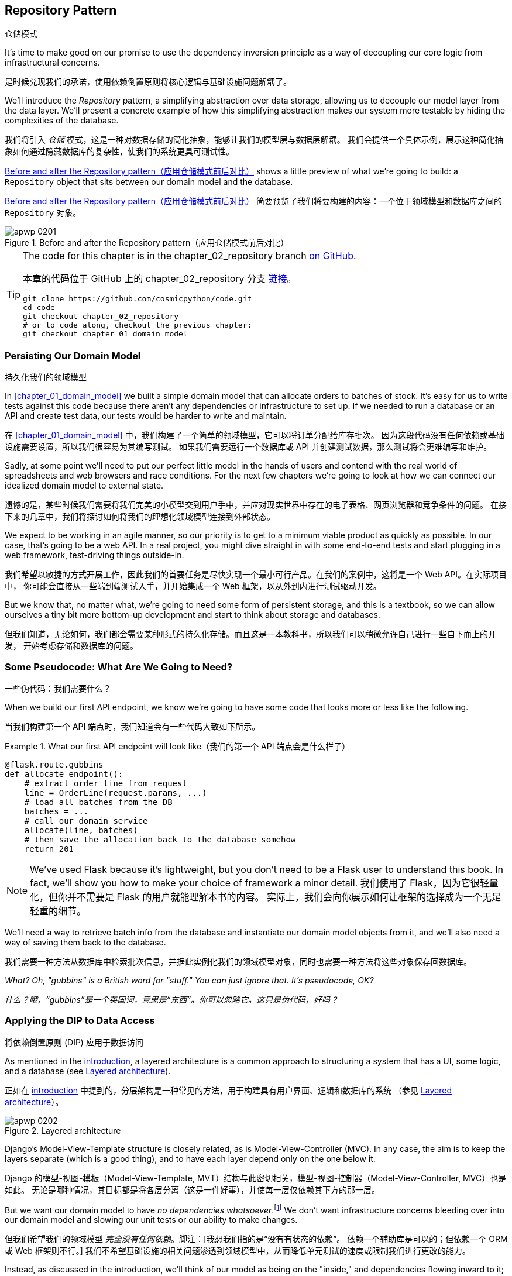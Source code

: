 [[chapter_02_repository]]
== Repository Pattern
仓储模式

It's time to make good on our promise to use the dependency inversion principle as
a way of decoupling our core logic from infrastructural concerns.

是时候兑现我们的承诺，使用依赖倒置原则将核心逻辑与基础设施问题解耦了。

((("storage", seealso="repositories; Repository pattern")))
((("Repository pattern")))
((("data storage, Repository pattern and")))
We'll introduce the _Repository_ pattern, a simplifying abstraction over data storage,
allowing us to decouple our model layer from the data layer. We'll present a
concrete example of how this simplifying abstraction makes our system more
testable by hiding the complexities of the database.

我们将引入 _仓储_ 模式，这是一种对数据存储的简化抽象，能够让我们的模型层与数据层解耦。
我们会提供一个具体示例，展示这种简化抽象如何通过隐藏数据库的复杂性，使我们的系统更具可测试性。

<<maps_chapter_02>> shows a little preview of what we're going to build:
a `Repository` object that sits between our domain model and the database.

<<maps_chapter_02>> 简要预览了我们将要构建的内容：一个位于领域模型和数据库之间的 `Repository` 对象。

[[maps_chapter_02]]
.Before and after the Repository pattern（应用仓储模式前后对比）
image::images/apwp_0201.png[]

[TIP]
====
The code for this chapter is in the
chapter_02_repository branch https://oreil.ly/6STDu[on GitHub].

本章的代码位于 GitHub 上的 chapter_02_repository 分支 https://oreil.ly/6STDu[链接]。

----
git clone https://github.com/cosmicpython/code.git
cd code
git checkout chapter_02_repository
# or to code along, checkout the previous chapter:
git checkout chapter_01_domain_model
----
====


=== Persisting Our Domain Model
持久化我们的领域模型

((("domain model", "persisting")))
In <<chapter_01_domain_model>> we built a simple domain model that can allocate orders
to batches of stock. It's easy for us to write tests against this code because
there aren't any dependencies or infrastructure to set up. If we needed to run
a database or an API and create test data, our tests would be harder to write
and maintain.

在 <<chapter_01_domain_model>> 中，我们构建了一个简单的领域模型，它可以将订单分配给库存批次。
因为这段代码没有任何依赖或基础设施需要设置，所以我们很容易为其编写测试。
如果我们需要运行一个数据库或 API 并创建测试数据，那么测试将会更难编写和维护。

Sadly, at some point we'll need to put our perfect little model in the hands of
users and contend with the real world of spreadsheets and web
browsers and race conditions. For the next few chapters we're going to look at
how we can connect our idealized domain model to external state.

遗憾的是，某些时候我们需要将我们完美的小模型交到用户手中，并应对现实世界中存在的电子表格、网页浏览器和竞争条件的问题。
在接下来的几章中，我们将探讨如何将我们的理想化领域模型连接到外部状态。

((("minimum viable product")))
We expect to be working in an agile manner, so our priority is to get to a
minimum viable product as quickly as possible. In our case, that's going to be
a web API. In a real project, you might dive straight in with some end-to-end
tests and start plugging in a web framework, test-driving things outside-in.

我们希望以敏捷的方式开展工作，因此我们的首要任务是尽快实现一个最小可行产品。在我们的案例中，这将是一个 Web API。在实际项目中，
你可能会直接从一些端到端测试入手，并开始集成一个 Web 框架，以从外到内进行测试驱动开发。

But we know that, no matter what, we're going to need some form of persistent
storage, and this is a textbook, so we can allow ourselves a tiny bit more
bottom-up development and start to think about storage and databases.

但我们知道，无论如何，我们都会需要某种形式的持久化存储。而且这是一本教科书，所以我们可以稍微允许自己进行一些自下而上的开发，
开始考虑存储和数据库的问题。


=== Some Pseudocode: What Are We Going to Need?
一些伪代码：我们需要什么？

When we build our first API endpoint, we know we're going to have
some code that looks more or less like the following.

当我们构建第一个 API 端点时，我们知道会有一些代码大致如下所示。

[[api_endpoint_pseudocode]]
.What our first API endpoint will look like（我们的第一个 API 端点会是什么样子）
====
[role="skip"]
[source,python]
----
@flask.route.gubbins
def allocate_endpoint():
    # extract order line from request
    line = OrderLine(request.params, ...)
    # load all batches from the DB
    batches = ...
    # call our domain service
    allocate(line, batches)
    # then save the allocation back to the database somehow
    return 201
----
====

NOTE: We've used Flask because it's lightweight, but you don't need
    to be a Flask user to understand this book. In fact, we'll show you how
    to make your choice of framework a minor detail.
    ((("Flask framework")))
我们使用了 Flask，因为它很轻量化，但你并不需要是 Flask 的用户就能理解本书的内容。
实际上，我们会向你展示如何让框架的选择成为一个无足轻重的细节。

We'll need a way to retrieve batch info from the database and instantiate our domain
model objects from it, and we'll also need a way of saving them back to the
database.

我们需要一种方法从数据库中检索批次信息，并据此实例化我们的领域模型对象，同时也需要一种方法将这些对象保存回数据库。

_What? Oh, "gubbins" is a British word for "stuff." You can just ignore that. It's pseudocode, OK?_

_什么？哦，“gubbins”是一个英国词，意思是“东西”。你可以忽略它。这只是伪代码，好吗？_


=== Applying the DIP to Data Access
将依赖倒置原则 (DIP) 应用于数据访问

((("layered architecture")))
((("data access, applying dependency inversion principle to")))
As mentioned in the <<introduction, introduction>>, a layered architecture is a common
 approach to structuring a system that has a UI, some logic, and a database (see
<<layered_architecture2>>).

正如在 <<introduction, introduction>> 中提到的，分层架构是一种常见的方法，用于构建具有用户界面、逻辑和数据库的系统
（参见 <<layered_architecture2>>）。

[role="width-75"]
[[layered_architecture2]]
.Layered architecture
image::images/apwp_0202.png[]


Django's Model-View-Template structure is closely related, as is
Model-View-Controller (MVC). In any case, the aim is to keep the layers
separate (which is a good thing), and to have each layer depend only on the one
below it.

Django 的模型-视图-模板（Model-View-Template, MVT）结构与此密切相关，模型-视图-控制器（Model-View-Controller, MVC）也是如此。
无论是哪种情况，其目标都是将各层分离（这是一件好事），并使每一层仅依赖其下方的那一层。

((("dependencies", "none in domain model")))
But we want our domain model to have __no dependencies whatsoever__.footnote:[
I suppose we mean "no stateful dependencies." Depending on a helper library is
fine; depending on an ORM or a web framework is not.]
We don't want infrastructure concerns bleeding over into our domain model and
slowing our unit tests or our ability to make changes.

但我们希望我们的领域模型 __完全没有任何依赖__。脚注：[我想我们指的是“没有有状态的依赖”。
依赖一个辅助库是可以的；但依赖一个 ORM 或 Web 框架则不行。]
我们不希望基础设施的相关问题渗透到领域模型中，从而降低单元测试的速度或限制我们进行更改的能力。

((("onion architecture")))
Instead, as discussed in the introduction, we'll think of our model as being on the
"inside," and dependencies flowing inward to it; this is what people sometimes call
_onion architecture_ (see <<onion_architecture>>).

相反，正如在引言中讨论的那样，我们将把我们的模型视为处于“内部”，依赖关系向内流向它；
这有时被称为 _洋葱架构_（参见 <<onion_architecture>>）。

[role="width-75"]
[[onion_architecture]]
.Onion architecture（洋葱架构）
image::images/apwp_0203.png[]
[role="image-source"]
----
[ditaa, apwp_0203]
+------------------------+
|   Presentation Layer   |
+------------------------+
           |
           V
+--------------------------------------------------+
|                  Domain Model                    |
+--------------------------------------------------+
                                        ^
                                        |
                             +---------------------+
                             |    Database Layer   |
                             +---------------------+
----

[role="nobreakinside less_space"]
.Is This Ports and Adapters?（这是端口和适配器模式吗？）
****
If you've been reading about architectural patterns, you may be asking
yourself questions like this:

如果你一直在阅读有关架构模式的内容，你可能会问自己这样的问题：

____
_Is this ports and adapters? Or is it hexagonal architecture? Is that the same as onion architecture? What about the clean architecture? What's a port, and what's an adapter? Why do you people have so many words for the same thing?_
_这是端口与适配器架构吗？还是六边形架构？这和洋葱架构是一样的吗？那“整洁架构”又是什么？什么是端口，什么是适配器？你们为什么用这么多词来描述同一件事？_
____

((("dependency inversion principle")))
((("Seemann, Mark, blog post")))
Although some people like to nitpick over the differences, all these are
pretty much names for the same thing, and they all boil down to the
dependency inversion principle: high-level modules (the domain) should
not depend on low-level ones (the infrastructure).footnote:[Mark Seemann has
https://oreil.ly/LpFS9[an excellent blog post] on the topic.]

尽管有些人喜欢在细节上挑剔这些名称的区别，但它们基本上是同一件事的不同叫法，它们都归结于依赖倒置原则：高层模块（领域）不应该
依赖低层模块（基础设施）。脚注：[Mark Seemann 在这个主题上写了一篇https://oreil.ly/LpFS9[出色的博客文章]。]

We'll get into some of the nitty-gritty around "depending on abstractions,"
and whether there is a Pythonic equivalent of interfaces,
<<depend_on_abstractions,later in the book>>. See also <<what_is_a_port_and_what_is_an_adapter>>.

我们将在本书的 <<depend_on_abstractions>> 部分深入探讨一些关于“依赖抽象”的细节，以及是否存在 _Python_ 式的接口等价物。
另请参见 <<what_is_a_port_and_what_is_an_adapter>>。
****


=== Reminder: Our Model
提醒：我们的模型

((("domain model", id="ix_domod")))
Let's remind ourselves of our domain model (see <<model_diagram_reminder>>):
an allocation is the concept of linking an `OrderLine` to a `Batch`.  We're
storing the allocations as a collection on our `Batch` object.

让我们回顾一下我们的领域模型（参见 <<model_diagram_reminder>>）：
“分配”是将一个 `OrderLine` 关联到一个 `Batch` 的概念。
我们将分配存储为 `Batch` 对象上的一个集合。

[[model_diagram_reminder]]
.Our model（我们的模型）
image::images/apwp_0103.png[]
// see chapter_01_domain_model for diagram source

Let's see how we might translate this to a relational database.

让我们看看如何将其转换为关系型数据库。


==== The "Normal" ORM Way: Model Depends on ORM
“常规” ORM 方法：模型依赖于 ORM

((("SQL", "generating for domain model objects")))
((("domain model", "translating to relational database", "normal ORM way, model depends on ORM")))
These days, it's unlikely that your team members are hand-rolling their own SQL queries.
Instead, you're almost certainly using some kind of framework to generate
SQL for you based on your model objects.

如今，你的团队成员很可能不再手写 SQL 查询了。相反，你几乎肯定会使用某种框架，根据模型对象为你生成 SQL。

((("object-relational mappers (ORMs)")))
These frameworks are called _object-relational mappers_ (ORMs) because they exist to
bridge the conceptual gap between the world of objects and domain modeling and
the world of databases and relational algebra.

这些框架被称为 _对象关系映射器_（ORM），因为它们的存在是为了弥合对象和领域建模的世界与数据库和关系代数的世界之间的概念差距。

((("persistence ignorance")))
The most important thing an ORM gives us is _persistence ignorance_: the idea
that our fancy domain model doesn't need to know anything about how data is
loaded or persisted. This helps keep our domain clean of direct dependencies
on particular database technologies.footnote:[In this sense, using an ORM is
already an example of the DIP. Instead of depending on hardcoded SQL, we depend
on an abstraction, the ORM. But that's not enough for us—not in this book!]

ORM 提供给我们的最重要的功能是 _持久化无感（persistence ignorance）_：即我们的高级领域模型无需了解数据如何加载或持久化。
这样可以使我们的领域模型避免直接依赖特定的数据库技术。
脚注：[从这个角度来看，使用 ORM 本身已经是依赖倒置原则（DIP）的一个示例。
与其依赖硬编码的 SQL，我们依赖的是一个抽象层，即 ORM。
但这对于我们来说还不够——至少在本书中还不足够！]

((("object-relational mappers (ORMs)", "SQLAlchemy, model depends on ORM")))
((("SQLAlchemy", "declarative syntax, model depends on ORM")))
But if you follow the typical SQLAlchemy tutorial, you'll end up with something
like this:

但如果你按照典型的 SQLAlchemy 教程操作，你最终会得到如下代码：


[[typical_sqlalchemy_example]]
.SQLAlchemy "declarative" syntax, model depends on ORM (orm.py)（SQLAlchemy 的“声明式”语法，模型依赖于 ORM）
====
[role="skip"]
[source,python]
----
from sqlalchemy import Column, ForeignKey, Integer, String
from sqlalchemy.ext.declarative import declarative_base
from sqlalchemy.orm import relationship

Base = declarative_base()

class Order(Base):
    id = Column(Integer, primary_key=True)

class OrderLine(Base):
    id = Column(Integer, primary_key=True)
    sku = Column(String(250))
    qty = Integer(String(250))
    order_id = Column(Integer, ForeignKey('order.id'))
    order = relationship(Order)

class Allocation(Base):
    ...
----
====

You don't need to understand SQLAlchemy to see that our pristine model is now
full of dependencies on the ORM and is starting to look ugly as hell besides.
Can we really say this model is ignorant of the database? How can it be
separate from storage concerns when our model properties are directly coupled
to database columns?

即使你不了解 SQLAlchemy，也能看出我们原本干净的模型现在充满了对 ORM 的依赖，而且看起来开始非常难看。
我们真的还能说这个模型对数据库是无感知的吗？当我们的模型属性直接与数据库列耦合时，
它怎么可能与存储问题分离？

[role="nobreakinside less_space"]
.Django's ORM Is Essentially the Same, but More Restrictive（Django 的 ORM 本质上是相同的，但限制更多）
****

((("Django", "ORM example")))
((("object-relational mappers (ORMs)", "Django ORM example")))
If you're more used to Django, the preceding "declarative" SQLAlchemy snippet
translates to something like this:

如果你更熟悉 Django，上述“声明式”的 SQLAlchemy 代码片段可以转换成类似如下的内容：

[[django_orm_example]]
.Django ORM example（Django ORM 示例）
====
[source,python]
[role="skip"]
----
class Order(models.Model):
    pass

class OrderLine(models.Model):
    sku = models.CharField(max_length=255)
    qty = models.IntegerField()
    order = models.ForeignKey(Order)

class Allocation(models.Model):
    ...
----
====

The point is the same--our model classes inherit directly from ORM
classes, so our model depends on the ORM.  We want it to be the other
way around.

重点是一样的——我们的模型类直接继承自 ORM 类，因此我们的模型依赖于 ORM。而我们希望情况正好相反。

Django doesn't provide an equivalent for SQLAlchemy's classical mapper,
but see <<appendix_django>> for examples of how to apply dependency
inversion and the Repository pattern to Django.

Django 不提供与 SQLAlchemy 的经典映射器等价的功能，但请参阅 <<appendix_django>>，了解如何将依赖倒置原则和仓储模式应用于 Django 的示例。

****



==== Inverting the Dependency: ORM Depends on Model
依赖倒置：ORM 依赖于模型

((("mappers")))
((("classical mapping")))
((("SQLAlchemy", "explicit ORM mapping with SQLAlchemy Table objects")))
((("dependency inversion principle", "ORM depends on the data model")))
((("domain model", "translating to relational database", "ORM depends on the model")))
((("object-relational mappers (ORMs)", "ORM depends on the data model")))
Well, thankfully, that's not the only way to use SQLAlchemy.  The alternative is
to define your schema separately, and to define an explicit _mapper_ for how to convert
between the schema and our domain model, what SQLAlchemy calls a
https://oreil.ly/ZucTG[classical mapping]:

幸运的是，这并不是使用 SQLAlchemy 的唯一方法。另一种方式是单独定义你的模式，并明确定义一个 _映射器_（mapper），
用于在模式和我们的领域模型之间进行转换，SQLAlchemy 将其称为 https://oreil.ly/ZucTG[经典映射]：

[role="nobreakinside less_space"]
[[sqlalchemy_classical_mapper]]
.Explicit ORM mapping with SQLAlchemy Table objects (orm.py)（使用 SQLAlchemy 的 Table 对象进行显式 ORM 映射）
====
[source,python]
----
from sqlalchemy.orm import mapper, relationship

import model  #<1>


metadata = MetaData()

order_lines = Table(  #<2>
    "order_lines",
    metadata,
    Column("id", Integer, primary_key=True, autoincrement=True),
    Column("sku", String(255)),
    Column("qty", Integer, nullable=False),
    Column("orderid", String(255)),
)

...

def start_mappers():
    lines_mapper = mapper(model.OrderLine, order_lines)  #<3>
----
====

<1> The ORM imports (or "depends on" or "knows about") the domain model, and
    not the other way around.
ORM 导入（或“依赖于”或“了解”）领域模型，而不是相反的方向。

<2> We define our database tables and columns by using SQLAlchemy's
    abstractions.footnote:[Even in projects where we don't use an ORM, we
    often use SQLAlchemy alongside Alembic to declaratively create
    schemas in Python and to manage migrations, connections,
    and sessions.]
我们使用 SQLAlchemy 的抽象来定义数据库表和列。脚注：[即使在没有使用 ORM 的项目中，我们通常也会结合使用 SQLAlchemy 和 Alembic，
在 _Python_ 中以声明式创建模式，并管理迁移、连接和会话。]

<3> When we call the `mapper` function, SQLAlchemy does its magic to bind
    our domain model classes to the various tables we've defined.
当我们调用 `mapper` 函数时，SQLAlchemy 施展它的魔法，将我们的领域模型类绑定到我们定义的各个表。

// TODO: replace mapper() with registry.map_imperatively()
// https://docs.sqlalchemy.org/en/14/orm/mapping_styles.html?highlight=sqlalchemy#orm-imperative-mapping

The end result will be that, if we call `start_mappers`, we will be able to
easily load and save domain model instances from and to the database. But if
we never call that function, our domain model classes stay blissfully
unaware of the database.

最终的结果是，如果我们调用 `start_mappers`，我们将能够轻松地从数据库加载和保存领域模型实例。
但如果我们从未调用那个函数，我们的领域模型类将完全不需要了解数据库的存在。

// IDEA: add a note about mapper being maybe-deprecated, but link to
// the mailing list post where mike shows how to reimplement it manually.

This gives us all the benefits of SQLAlchemy, including the ability to use
`alembic` for migrations, and the ability to transparently query using our
domain classes, as we'll see.

这为我们带来了 SQLAlchemy 的所有好处，包括使用 `alembic` 进行迁移的能力，
以及使用领域类进行透明查询的能力，正如我们将会看到的那样。

((("object-relational mappers (ORMs)", "ORM depends on the data model", "testing the ORM")))
When you're first trying to build your ORM config, it can be useful to write
tests for it, as in the following example:

当你第一次尝试构建 ORM 配置时，编写测试可能会很有用，例如以下示例所示：


[[orm_tests]]
.Testing the ORM directly (throwaway tests) (test_orm.py)（直接测试 ORM（临时测试））
====
[source,python]
----
def test_orderline_mapper_can_load_lines(session):  #<1>
    session.execute(
        "INSERT INTO order_lines (orderid, sku, qty) VALUES "
        '("order1", "RED-CHAIR", 12),'
        '("order1", "RED-TABLE", 13),'
        '("order2", "BLUE-LIPSTICK", 14)'
    )
    expected = [
        model.OrderLine("order1", "RED-CHAIR", 12),
        model.OrderLine("order1", "RED-TABLE", 13),
        model.OrderLine("order2", "BLUE-LIPSTICK", 14),
    ]
    assert session.query(model.OrderLine).all() == expected


def test_orderline_mapper_can_save_lines(session):
    new_line = model.OrderLine("order1", "DECORATIVE-WIDGET", 12)
    session.add(new_line)
    session.commit()

    rows = list(session.execute('SELECT orderid, sku, qty FROM "order_lines"'))
    assert rows == [("order1", "DECORATIVE-WIDGET", 12)]
----
====

<1> If you haven't used pytest, the `session` argument to this test needs
    explaining. You don't need to worry about the details of pytest or its
    fixtures for the purposes of this book, but the short explanation is that
    you can define common dependencies for your tests as "fixtures," and
    pytest will inject them to the tests that need them by looking at their
    function arguments. In this case, it's a SQLAlchemy database session.
    ((("pytest", "session argument")))
如果你没用过 pytest，那么这个测试中的 `session` 参数需要解释一下。对于本书来说，你不必担心 pytest 或其夹具（fixtures）的细节，
但简短的解释是：你可以将测试中的通用依赖定义为“夹具”，而 pytest 会通过检查测试函数的参数，
将它们注入到需要的测试中。在这个例子中，`session` 是一个 SQLAlchemy 数据库会话。

////
[SG] I set up the conftest to have a session, and could only get the tests to
work if I dropped the (frozen=True) on the OrderLine dataclass, otherwise I
would get dataclasses.FrozenInstanceError: cannot assign to field
'_sa_instance_state' I feel I am having to work quite hard to follow along ;-(.

Is not spelling everything out a deliberate tactic to make the reader learn?
////

You probably wouldn't keep these tests around--as you'll see shortly, once
you've taken the step of inverting the dependency of ORM and domain model, it's
only a small additional step to implement another abstraction called the
Repository pattern, which will be easier to write tests against and will
provide a simple interface for faking out later in tests.

你可能不会保留这些测试——正如你即将看到的，一旦你完成了 ORM 和领域模型的依赖倒置，
再实现另一个称为仓储模式（Repository pattern）的抽象就只需迈出一小步。
该模式将更容易编写测试，并提供一个简单的接口，以便在之后的测试中方便地进行模拟。

But we've already achieved our objective of inverting the traditional
dependency: the domain model stays "pure" and free from infrastructure
concerns. We could throw away SQLAlchemy and use a different ORM, or a totally
different persistence system, and the domain model doesn't need to change at
all.

但我们已经实现了依赖倒置这一目标：领域模型保持“纯粹”，不涉及基础设施问题。我们可以抛弃 SQLAlchemy，
使用不同的 ORM，甚至是完全不同的持久化系统，而领域模型完全不需要做任何改变。


Depending on what you're doing in your domain model, and especially if you
stray far from the OO paradigm, you may find it increasingly hard to get the
ORM to produce the exact behavior you need, and you may need to modify your
domain model.footnote:[Shout-out to the amazingly helpful SQLAlchemy
maintainers, and to Mike Bayer in particular.] As so often happens with
architectural decisions, you'll need to consider a trade-off. As the
Zen of Python says, "Practicality beats purity!"

根据你在领域模型中执行的操作，尤其是当你偏离面向对象（OO）范式时，你可能会发现越来越难以让 ORM 产生满足你需求的准确行为，
这时可能需要修改领域模型。脚注：[特别感谢极其乐于助人的 SQLAlchemy 维护人员，尤其是 Mike Bayer。] 正如架构决策中经常发生的事情，
你需要权衡利弊。正如 _Python_ 之禅所说：“实用性胜过纯粹性！”

((("SQLAlchemy", "using directly in API endpoint")))
At this point, though, our API endpoint might look something like
the following, and we could get it to work just fine:

不过，此时我们的 API 端点可能看起来如下所示，而且我们应该可以正常使其工作：

[[api_endpoint_with_session]]
.Using SQLAlchemy directly in our API endpoint（在我们的 API 端点中直接使用 SQLAlchemy）
====
[role="skip"]
[source,python]
----
@flask.route.gubbins
def allocate_endpoint():
    session = start_session()

    # extract order line from request
    line = OrderLine(
        request.json['orderid'],
        request.json['sku'],
        request.json['qty'],
    )

    # load all batches from the DB
    batches = session.query(Batch).all()

    # call our domain service
    allocate(line, batches)

    # save the allocation back to the database
    session.commit()

    return 201
----
====

////
[SG] from what I remember of the previous code if none of the batches can_allocate then this
allocate(line, batches) will raise OutOfStock.  Is it OK to let this bubble up?  Should you
add a try finally to close the session
////

=== Introducing the Repository Pattern
引入仓储模式

((("Repository pattern", id="ix_Repo")))
((("domain model", startref="ix_domod")))
The _Repository_ pattern is an abstraction over persistent storage. It hides the
boring details of data access by pretending that all of our data is in memory.

_仓储_ 模式是一种对持久存储的抽象。它通过假装所有数据都在内存中，隐藏了数据访问中乏味的细节。

If we had infinite memory in our laptops, we'd have no need for clumsy databases.
Instead, we could just use our objects whenever we liked. What would that look
like?

如果我们的笔记本电脑拥有无限的内存，就不需要笨重的数据库了。我们可以随时使用我们的对象。那么这会是什么样子呢？

[[all_my_data]]
.You have to get your data from somewhere（你必须从某个地方获取数据）
====
[role="skip"]
[source,python]
----
import all_my_data

def create_a_batch():
    batch = Batch(...)
    all_my_data.batches.add(batch)

def modify_a_batch(batch_id, new_quantity):
    batch = all_my_data.batches.get(batch_id)
    batch.change_initial_quantity(new_quantity)

----
====


Even though our objects are in memory, we need to put them _somewhere_ so we can
find them again. Our in-memory data would let us add new objects, just like a
list or a set. Because the objects are in memory, we never need to call a
`.save()` method; we just fetch the object we care about and modify it in memory.

即使我们的对象在内存中，我们仍需要将它们放在 _某个地方_，以便能够再次找到它们。我们的内存数据允许我们像使用列表或集合那样添加新对象。
由于对象在内存中，我们完全不需要调用 `.save()` 方法；只需获取我们关心的对象并在内存中修改它即可。


==== The Repository in the Abstract
抽象中的仓储模式

((("Repository pattern", "simplest possible repository")))
((("Unit of Work pattern")))
The simplest repository has just two methods: `add()` to put a new item in the
repository, and `get()` to return a previously added item.footnote:[
You may be thinking, "What about `list` or `delete` or `update`?" However, in an
ideal world, we modify our model objects one at a time, and delete is
usually handled as a soft-delete—i.e., `batch.cancel()`. Finally, update is
taken care of by the Unit of Work pattern, as you'll see in <<chapter_06_uow>>.]
We stick rigidly to using these methods for data access in our domain and our
service layer. This self-imposed simplicity stops us from coupling our domain
model to the database.

最简单的仓库只包含两个方法：`add()` 用于将新项目加入仓库，`get()` 用于返回先前添加的项目。
脚注：[ 你可能会想，“那 `list`、`delete` 或 `update` 呢？” 然而，在理想的情况下，
我们一次只对模型对象进行修改，而删除通常以软删除的方式处理——比如 `batch.cancel()`。
最后，更新操作由工作单元（Unit of Work）模式处理，如你将在 <<chapter_06_uow>> 中看到的那样。]
我们严格坚持使用这些方法在领域层和服务层中进行数据访问。这种自我施加的简化能够防止我们的领域模型与数据库耦合。

((("abstract base classes (ABCs)", "ABC for the repository")))
Here's what an abstract base class (ABC) for our repository would look like:

以下是我们的仓库的一个抽象基类（Abstract Base Class, ABC）的样子：

[[abstract_repo]]
.The simplest possible repository (repository.py)（最简单的仓储）
====
[source,python]
----
class AbstractRepository(abc.ABC):
    @abc.abstractmethod  #<1>
    def add(self, batch: model.Batch):
        raise NotImplementedError  #<2>

    @abc.abstractmethod
    def get(self, reference) -> model.Batch:
        raise NotImplementedError
----
====


<1> Python tip: `@abc.abstractmethod` is one of the only things that makes
    ABCs actually "work" in Python. Python will refuse to let you instantiate
    a class that does not implement all the `abstractmethods` defined in its
    parent class.footnote:[To really reap the benefits of ABCs (such as they
    may be), be running helpers like `pylint` and `mypy`.]
    ((("@abc.abstractmethod")))
    ((("abstract methods")))
_Python_ 提示：`@abc.abstractmethod` 是让抽象基类（ABCs）在 _Python_ 中真正“起作用”的为数不多的机制之一。
如果一个类没有实现其父类中定义的所有 `abstractmethods`，_Python_ 将拒绝让你实例化该类。
脚注：[如果想真正充分利用抽象基类的好处（如果它们有的话），可以运行如 `pylint` 和 `mypy` 这样的辅助工具。]

<2> `raise NotImplementedError` is nice, but it's neither necessary nor sufficient.
    In fact, your abstract methods can have real behavior that subclasses
    can call out to, if you really want.
`raise NotImplementedError` 很好用，但它既不是必要的，也不是充分的。实际上，如果你确实需要，你的抽象方法甚至可以包含实际的行为，供子类调用。

[role="pagebreak-before less_space"]
.Abstract Base Classes, Duck Typing, and Protocols（抽象基类、鸭子类型和协议）
*******************************************************************************

((("abstract base classes (ABCs)", "using duck typing and protocols instead of")))
((("protocols, abstract base classes, duck typing, and")))
We're using abstract base classes in this book for didactic reasons: we hope
they help explain what the interface of the repository abstraction is.

我们在本书中使用抽象基类是出于教学目的：我们希望它能帮助说明仓库抽象接口的定义。

((("duck typing")))
In real life, we've sometimes found ourselves deleting ABCs from our production
code, because Python makes it too easy to ignore them, and they end up
unmaintained and, at worst, misleading. In practice we often just rely on
Python's duck typing to enable abstractions. To a Pythonista, a repository is
_any_ object that has pass:[<code>add(<em>thing</em>)</code>] and pass:[<code>get(<em>id</em>)</code>] methods.

在实际工作中，我们有时会从生产代码中删除抽象基类（ABCs），因为 _Python_ 让忽略它们变得太容易了，结果这些类往往无人维护，
甚至在最坏的情况下会引起误导。实际上，我们经常只是依赖 _Python_ 的鸭子类型来实现抽象。对于一个 _Python_ 开发者来说，
一个仓库就是 _任何_ 具有 pass:[<code>add(<em>thing</em>)</code>] 和 pass:[<code>get(<em>id</em>)</code>] 方法的对象。

((("PEP 544 protocols")))
An alternative to look into is https://oreil.ly/q9EPC[PEP 544 protocols].
These give you typing without the possibility of inheritance, which "prefer
composition over inheritance" fans will particularly like.

一种可以考虑的替代方案是 https://oreil.ly/q9EPC[PEP 544 协议]。
它们提供了类型支持，但没有继承的可能性，对于那些提倡“组合优于继承”的爱好者来说，这将特别受欢迎。

*******************************************************************************


==== What Is the Trade-Off?
什么是权衡取舍？


[quote, Rich Hickey]
____
You know they say economists know the price of everything and the value of
nothing?  Well, programmers know the benefits of everything and the trade-offs
of nothing.

你知道人们常说经济学家知道一切东西的价格，却不知道它们的价值吗？那么，程序员则是知道一切事物的好处，却不了解它们的权衡取舍。
____

((("Repository pattern", "trade-offs")))
Whenever we introduce an architectural pattern in this book, we'll always
ask, "What do we get for this?  And what does it cost us?"

每当我们在本书中引入一种架构模式时，我们都会问：“我们能从中获得什么？而它的代价是什么？”

Usually, at the very least, we'll be introducing an extra layer of abstraction,
and although we may hope it will reduce complexity overall, it does add
complexity locally, and it has a cost in terms of the raw numbers of moving parts and
ongoing maintenance.

通常情况下，至少我们会引入一个额外的抽象层。尽管我们可能希望它能整体上降低复杂性，但它确实会在局部增加复杂性，
同时在可变部分的数量和持续维护方面也会付出代价。

The Repository pattern is probably one of the easiest choices in the book, though,
if you're already heading down the DDD and dependency inversion route.  As far
as our code is concerned, we're really just swapping the SQLAlchemy abstraction
(`session.query(Batch)`) for a different one (`batches_repo.get`) that we
designed.

如果你已经选择了领域驱动设计（DDD）和依赖倒置的路径，那么仓库模式可能是本书中最容易选择的模式之一。
对于我们的代码来说，我们实际上只是将 SQLAlchemy 的抽象（`session.query(Batch)`）替换为一个我们自己设计的抽象（`batches_repo.get`）。

We will have to write a few lines of code in our repository class each time we
add a new domain object that we want to retrieve, but in return we get a
simple abstraction over our storage layer, which we control. The Repository pattern would make
it easy to make fundamental changes to the way we store things (see
<<appendix_csvs>>), and as we'll see, it is easy to fake out for unit tests.

每次我们新增一个需要检索的领域对象时，都需要在我们的仓库类中编写几行代码，但作为回报，我们获得了一个简单的、由我们掌控的存储层抽象。
仓库模式让我们可以轻松对存储方式进行根本性的更改（参见 <<appendix_csvs>>）， 并且正如我们将会看到的，它也很容易在单元测试中伪造（fake out）。

((("domain driven design (DDD)", "Repository pattern and")))
In addition, the Repository pattern is so common in the DDD world that, if you
do collaborate with programmers who have come to Python from the Java and C#
worlds, they're likely to recognize it. <<repository_pattern_diagram>> illustrates the pattern.

此外，仓库模式在 DDD 世界中非常常见，因此如果你与来自 Java 和 C# 世界的程序员合作，他们可能会认出这个模式。
<<repository_pattern_diagram>> 展示了这一模式的示意图。

[role="width-60"]
[[repository_pattern_diagram]]
.Repository pattern（仓储模式）
image::images/apwp_0205.png[]
[role="image-source"]
----
[ditaa, apwp_0205]
  +-----------------------------+
  |      Application Layer      |
  +-----------------------------+
                 |^
                 ||          /------------------\
                 ||----------|   Domain Model   |
                 ||          |      Objects     |
                 ||          \------------------/
                 V|
  +------------------------------+
  |          Repository          |
  +------------------------------+
                 |
                 V
  +------------------------------+
  |        Database Layer        |
  +------------------------------+
----


((("Repository pattern", "testing the  repository with saving an object")))
((("SQL", "repository test for saving an object")))
As always, we start with a test. This would probably be classified as an
integration test, since we're checking that our code (the repository) is
correctly integrated with the database; hence, the tests tend to mix
raw SQL with calls and assertions on our own code.

一如既往，我们从测试开始。这可能会被归类为集成测试，因为我们要检查我们的代码（仓库）是否正确地与数据库集成；
因此，这些测试往往会将原始 SQL 和对我们自己代码的调用与断言结合起来。

TIP: Unlike the ORM tests from earlier, these tests are good candidates for
    staying part of your codebase longer term, particularly if any parts of
    your domain model mean the object-relational map is nontrivial.
与之前的 ORM 测试不同，这些测试非常适合长期保留在你的代码库中，特别是当你的领域模型的某些部分使对象关系映射变得不那么简单时。


[[repo_test_save]]
.Repository test for saving an object (test_repository.py)（测试仓储保存对象的方法）
====
[source,python]
----
def test_repository_can_save_a_batch(session):
    batch = model.Batch("batch1", "RUSTY-SOAPDISH", 100, eta=None)

    repo = repository.SqlAlchemyRepository(session)
    repo.add(batch)  #<1>
    session.commit()  #<2>

    rows = session.execute(  #<3>
        'SELECT reference, sku, _purchased_quantity, eta FROM "batches"'
    )
    assert list(rows) == [("batch1", "RUSTY-SOAPDISH", 100, None)]
----
====

<1> `repo.add()` is the method under test here.
`repo.add()` 是这里的被测试方法。

<2> We keep the `.commit()` outside of the repository and make
    it the responsibility of the caller. There are pros and cons for
    this; some of our reasons will become clearer when we get to
    <<chapter_06_uow>>.
我们将 `.commit()` 保留在仓库之外，并将其作为调用者的职责。这么做有利有弊；当我们进入 <<chapter_06_uow>> 时，一些原因会变得更加清晰。

<3> We use the raw SQL to verify that the right data has been saved.
我们使用原始 SQL 来验证是否保存了正确的数据。

((("SQL", "repository test for retrieving complex object")))
((("Repository pattern", "testing the repository with retrieving a complex object")))
The next test involves retrieving batches and allocations, so it's more
complex:

下一个测试涉及检索批次和分配，因此它更复杂一些：


[[repo_test_retrieve]]
.Repository test for retrieving a complex object (test_repository.py)（测试仓储检索复杂对象的方法）
====
[source,python]
----
def insert_order_line(session):
    session.execute(  #<1>
        "INSERT INTO order_lines (orderid, sku, qty)"
        ' VALUES ("order1", "GENERIC-SOFA", 12)'
    )
    [[orderline_id]] = session.execute(
        "SELECT id FROM order_lines WHERE orderid=:orderid AND sku=:sku",
        dict(orderid="order1", sku="GENERIC-SOFA"),
    )
    return orderline_id


def insert_batch(session, batch_id):  #<2>
    ...

def test_repository_can_retrieve_a_batch_with_allocations(session):
    orderline_id = insert_order_line(session)
    batch1_id = insert_batch(session, "batch1")
    insert_batch(session, "batch2")
    insert_allocation(session, orderline_id, batch1_id)  #<2>

    repo = repository.SqlAlchemyRepository(session)
    retrieved = repo.get("batch1")

    expected = model.Batch("batch1", "GENERIC-SOFA", 100, eta=None)
    assert retrieved == expected  # Batch.__eq__ only compares reference  #<3>
    assert retrieved.sku == expected.sku  #<4>
    assert retrieved._purchased_quantity == expected._purchased_quantity
    assert retrieved._allocations == {  #<4>
        model.OrderLine("order1", "GENERIC-SOFA", 12),
    }
----
====


<1> This tests the read side, so the raw SQL is preparing data to be read
    by the `repo.get()`.
这个测试关注的是读取部分，因此原始 SQL 用于准备将由 `repo.get()` 读取的数据。

<2> We'll spare you the details of `insert_batch` and `insert_allocation`;
    the point is to create a couple of batches, and, for the
    batch we're interested in, to have one existing order line allocated to it.
我们不会详细说明 `insert_batch` 和 `insert_allocation` 的细节；重点是创建几个批次，并为我们感兴趣的那个批次分配一个已有的订单行。

<3> And that's what we verify here. The first `assert ==` checks that the
    types match, and that the reference is the same (because, as you remember,
    `Batch` is an entity, and we have a custom ++__eq__++ for it).
这正是我们在这里验证的。第一个 `assert ==` 检查类型是否匹配，以及引用是否相同（因为，如你所记得的，`Batch` 是一个实体，我们为它定义了自定义的 ++__eq__++ 方法）。

<4> So we also explicitly check on its major attributes, including
    `._allocations`, which is a Python set of `OrderLine` value objects.
因此，我们还明确检查了它的主要属性，包括 `._allocations`，这是一个由 `OrderLine` 值对象组成的 _Python_ 集合。

((("Repository pattern", "typical repository")))
Whether or not you painstakingly write tests for every model is a judgment
call. Once you have one class tested for create/modify/save, you might be
happy to go on and do the others with a minimal round-trip test, or even nothing
at all, if they all follow a similar pattern. In our case, the ORM config
that sets up the `._allocations` set is a little complex, so it merited a
specific test.

是否为每个模型都细致地编写测试是一个主观判断。一旦你为一个类完成了创建/修改/保存的测试，你可能会满意于仅为其他类编写一个简单的往返测试，
或者如果它们都遵循类似的模式，甚至可以不编写任何测试。在我们的案例中，设置 `._allocations` 集合的 ORM 配置有些复杂，因此值得编写一个专门的测试。


You end up with something like this:

你最终会得到如下内容：


[[batch_repository]]
.A typical repository (repository.py)（一个典型的仓储）
====
[source,python]
----
class SqlAlchemyRepository(AbstractRepository):
    def __init__(self, session):
        self.session = session

    def add(self, batch):
        self.session.add(batch)

    def get(self, reference):
        return self.session.query(model.Batch).filter_by(reference=reference).one()

    def list(self):
        return self.session.query(model.Batch).all()
----
====


((("Flask framework", "API endpoint")))
((("Repository pattern", "using repository directly in API endpoint")))
((("APIs", "using repository directly in API endpoint")))
And now our Flask endpoint might look something like the following:

现在我们的 Flask 端点可能会看起来如下：

[[api_endpoint_with_repo]]
.Using our repository directly in our API endpoint（在我们的 API 端点中直接使用仓储）
====
[role="skip"]
[source,python]
----
@flask.route.gubbins
def allocate_endpoint():
    batches = SqlAlchemyRepository.list()
    lines = [
        OrderLine(l['orderid'], l['sku'], l['qty'])
         for l in request.params...
    ]
    allocate(lines, batches)
    session.commit()
    return 201
----
====

[role="nobreakinside less_space"]
.Exercise for the Reader（留给读者的练习）
******************************************************************************

((("SQL", "ORM and Repository pattern as abstractions in front of")))
((("Repository pattern", "ORMs and")))
((("object-relational mappers (ORMs)", "Repository pattern and")))
We bumped into a friend at a DDD conference the other day who said, "I haven't
used an ORM in 10 years." The Repository pattern and an ORM both act as abstractions
in front of raw SQL, so using one behind the other isn't really necessary.  Why
not have a go at implementing our repository without using the ORM?
You'll find the code https://github.com/cosmicpython/code/tree/chapter_02_repository_exercise[on GitHub].

前几天我们在一次 DDD 会议上遇到了一位朋友，他说：“我已经有 10 年没用过 ORM 了。”仓库模式和 ORM 都是原始 SQL 的抽象，
因此在一个抽象后面再使用另一个抽象并不是必须的。为什么不尝试一下不使用 ORM 来实现我们的仓库呢？
你可以在 https://github.com/cosmicpython/code/tree/chapter_02_repository_exercise[GitHub] 上找到相关代码。

We've left the repository tests, but figuring out what SQL to write is up
to you. Perhaps it'll be harder than you think; perhaps it'll be easier.
But the nice thing is, the rest of your application just doesn't care.

我们保留了仓库的测试，但具体要写哪些 SQL 语句就交给你来决定了。也许这会比你想的更难，也许会更简单。
但很棒的一点是，你的应用程序的其他部分并不关心这些。

******************************************************************************


=== Building a Fake Repository for Tests Is Now Trivial!
为测试构建一个假的仓库现在变得非常简单！

((("Repository pattern", "building fake repository for tests")))
((("set, fake repository as wrapper around")))
Here's one of the biggest benefits of the Repository pattern:

以下是仓库模式的最大好处之一：


[[fake_repository]]
.A simple fake repository using a set (repository.py)（使用集合实现的一个简单的假仓储）
====
[role="skip"]
[source,python]
----
class FakeRepository(AbstractRepository):

    def __init__(self, batches):
        self._batches = set(batches)

    def add(self, batch):
        self._batches.add(batch)

    def get(self, reference):
        return next(b for b in self._batches if b.reference == reference)

    def list(self):
        return list(self._batches)
----
====

Because it's a simple wrapper around a `set`, all the methods are one-liners.

由于它是对一个 `set` 的简单封装，所有方法都可以用一行代码实现。

Using a fake repo in tests is really easy, and we have a simple
abstraction that's easy to use and reason about:

在测试中使用一个假的仓库非常简单，而且我们有一个易于使用且便于理解的简单抽象：

[[fake_repository_example]]
.Example usage of fake repository (test_api.py)（假仓储的示例用法）
====
[role="skip"]
[source,python]
----
fake_repo = FakeRepository([batch1, batch2, batch3])
----
====

You'll see this fake in action in the next chapter.

你将在下一章中看到这个假的仓库的实际应用。


TIP: Building fakes for your abstractions is an excellent way to get design
    feedback: if it's hard to fake, the abstraction is probably too
    complicated.
为你的抽象构建假的实现是获取设计反馈的极好方式：如果难以伪造，那么这个抽象可能过于复杂。


[[what_is_a_port_and_what_is_an_adapter]]
=== What Is a Port and What Is an Adapter, in Python?
在 _Python_ 中，什么是端口（Port），什么是适配器（Adapter）？

((("ports", "defined")))
((("adapters", "defined")))
We don't want to dwell on the terminology too much here because the main thing
we want to focus on is dependency inversion, and the specifics of the
technique you use don't matter too much. Also, we're aware that different
people use slightly different definitions.

我们不想在术语上花费太多精力，因为我们主要关注的是依赖倒置，而你使用的具体技术的细节并不是那么重要。
同时，我们也清楚，不同的人对这些术语的定义可能会略有不同。

Ports and adapters came out of the OO world, and the definition we hold onto
is that the _port_ is the _interface_ between our application and whatever
it is we wish to abstract away, and the _adapter_ is the _implementation_
behind that interface or abstraction.

端口（Ports）和适配器（Adapters）来源于面向对象（OO）世界，我们所坚持的定义是：**端口**（Port）是我们的应用程序与我们
希望抽象化的事物之间的**接口**，而**适配器**（Adapter）是该接口或抽象背后的**实现**。

((("interfaces, Python and")))
((("duck typing", "for ports")))
((("abstract base classes (ABCs)", "using for ports")))
Now Python doesn't have interfaces per se, so although it's usually easy to
identify an adapter, defining the port can be harder. If you're using an
abstract base class, that's the port. If not, the port is just the duck type
that your adapters conform to and that your core application expects—the
function and method names in use, and their argument names and types.

在 _Python_ 中没有真正意义上的接口，因此尽管通常可以很容易地识别适配器，但定义端口可能会更困难。
如果你使用的是抽象基类（ABC），那么这就是你的端口。如果没有使用抽象基类，那么端口就是你的适配器遵守的鸭子类型，
以及你的核心应用程序所期望的类型——也就是实际使用的函数和方法名称，以及它们的参数名称和类型。

Concretely, in this chapter, `AbstractRepository` is the port, and
`SqlAlchemyRepository` and `FakeRepository` are the adapters.


具体来说，在本章中，`AbstractRepository` 是端口，而 `SqlAlchemyRepository` 和 `FakeRepository` 则是适配器。


=== Wrap-Up
总结

((("Repository pattern", "and persistence ignorance, trade-offs")))
((("persistence ignorance", "trade-offs")))
Bearing the Rich Hickey quote in mind, in each chapter we
summarize the costs and benefits of each architectural pattern we introduce.
We want to be clear that we're not saying every single application needs
to be built this way; only sometimes does the complexity of the app and domain
make it worth investing the time and effort in adding these extra layers of
indirection.

记住 Rich Hickey 的那句名言，在每一章中，我们都会总结我们引入的每种架构模式的成本和收益。
我们希望明确一点，我们并不是说每个应用程序都需要以这种方式构建；只有当应用程序和领域的复杂性足够高时，
才值得投入时间和精力来添加这些额外的间接层。

With that in mind, <<chapter_02_repository_tradeoffs>> shows
some of the pros and cons of the Repository pattern and our persistence-ignorant
model.

考虑到这一点，<<chapter_02_repository_tradeoffs>> 展示了仓库模式及我们的持久化无关模型的一些优点和缺点。

////
[SG] is it worth mentioning that the repository is specifically intended for add and get
of our domain model objects, rather than something used to add and get any old data
which you might call a DAO. Repository is more close to the business domain.
////

[[chapter_02_repository_tradeoffs]]
[options="header"]
.Repository pattern and persistence ignorance: the trade-offs（仓储模式与持久化无关性的权衡）
|===
|Pros（优点）|Cons（缺点）
a|
* We have a simple interface between persistent storage and our domain model.
我们在持久化存储和领域模型之间有一个简单的接口。

* It's easy to make a fake version of the repository for unit testing, or to
  swap out different storage solutions, because we've fully decoupled the model
  from infrastructure concerns.
为单元测试制作一个仓库的假版本非常容易，或者更换不同的存储解决方案也很方便，因为我们已经完全将模型与基础设施的关切解耦了。

* Writing the domain model before thinking about persistence helps us focus on
  the business problem at hand. If we ever want to radically change our approach,
  we can do that in our model, without needing to worry about foreign keys
  or migrations until later.
在考虑持久化之前编写领域模型可以帮助我们专注于手头的业务问题。如果我们想彻底改变我们的解决方法，我们可以在模型中进行，而不需要在初期就为外键或迁移操心。

* Our database schema is really simple because we have complete control over
  how we map our objects to tables.
我们的数据库模式非常简单，因为我们完全可以控制如何将对象映射到表中。

a|
* An ORM already buys you some decoupling. Changing foreign keys might be hard,
  but it should be pretty easy to swap between MySQL and Postgres if you
  ever need to.
ORM 已经为你提供了一定程度的解耦。更改外键可能会比较困难，但如果你需要在 MySQL 和 Postgres 之间切换，应该会相对容易一些。

////
[KP] I always found this benefit of ORMs rather weak. In the rare cases when I
actually had to switch DB engines, the payoff was high enough to justify some
additional work. Also, if you are using "interesting" DB features (say: special
Postgres fields) you usually lose the portability.
////


* Maintaining ORM mappings by hand requires extra work and extra code.
手动维护 ORM 映射需要额外的工作量和代码量。

* Any extra layer of indirection always increases maintenance costs and
  adds a "WTF factor" for Python programmers who've never seen the Repository pattern
  before.
任何额外的间接层都会增加维护成本，并对那些从未见过仓库模式的 _Python_ 程序员增加一种“WTF 因素”（困惑感）。
|===

<<domain_model_tradeoffs_diagram>> shows the basic thesis: yes, for simple
cases, a decoupled domain model is harder work than a simple ORM/ActiveRecord
pattern.footnote:[Diagram inspired by a post called
https://oreil.ly/fQXkP["Global Complexity, Local Simplicity"] by Rob Vens.]

<<domain_model_tradeoffs_diagram>> 展示了基本的论点：是的，对于简单的情况，一个解耦的领域模型比一个简单的 ORM/ActiveRecord 模式要更费事。
脚注：[图示灵感来源于 Rob Vens 的一篇名为 https://oreil.ly/fQXkP[《全局复杂性，局部简单性》（Global Complexity, Local Simplicity）] 的文章。]

TIP: If your app is just a simple CRUD (create-read-update-delete) wrapper
    around a database, then you don't need a domain model or a repository.
如果你的应用程序只是一个围绕数据库的简单 CRUD（创建-读取-更新-删除）封装，那么你不需要领域模型或仓库。

((("domain model", "trade-offs as a diagram")))
((("Vens, Rob")))
((("&quot;Global Complexity, Local Simplicity&quot; post", primary-sortas="Global")))
But the more complex the domain, the more an investment in freeing
yourself from infrastructure concerns will pay off in terms of the ease of
making changes.

但领域越复杂，在摆脱基础设施相关问题上的投入就越有回报，因为这会显著提高更改的灵活性和方便性。


[[domain_model_tradeoffs_diagram]]
.Domain model trade-offs as a diagram（领域模型权衡关系图）
image::images/apwp_0206.png[]


Our example code isn't complex enough to give more than a hint of what
the right-hand side of the graph looks like, but the hints are there.
Imagine, for example, if we decide one day that we want to change allocations
to live on the `OrderLine` instead of on the `Batch` object: if we were using
Django, say, we'd have to define and think through the database migration
before we could run any tests. As it is, because our model is just plain
old Python objects, we can change a `set()` to being a new attribute, without
needing to think about the database until later.

我们的示例代码的复杂性不足以完整地展现图表右侧的情况，但其中确实提供了一些提示。例如，想象一下，
如果有一天我们决定将分配（allocations）从 `Batch` 对象移至 `OrderLine`，在使用 Django 这样的框架时，
我们必须先定义并仔细考虑数据库迁移的问题，然后才能运行任何测试。而按照我们的方式，因为我们的模型只是一些普通的 _Python_ 对象，
所以我们可以简单地将一个 `set()` 改为新的属性，而不需要在初期考虑数据库问题。

[role="nobreakinside"]
.Repository Pattern Recap（仓储模式总结）
*****************************************************************
Apply dependency inversion to your ORM（对你的 ORM 应用依赖倒置原则）::
    Our domain model should be free of infrastructure concerns,
    so your ORM should import your model, and not the other way
    around.
    ((("Repository pattern", "recap of important points")))
我们的领域模型应当与基础设施无关，因此你的 ORM 应该导入模型，而不是模型导入 ORM。

The Repository pattern is a simple abstraction around permanent storage（仓储模式是一种围绕永久存储的简单抽象。）::
    The repository gives you the illusion of a collection of in-memory
    objects. It makes it easy to create a `FakeRepository` for
    testing and to swap fundamental details of your
    infrastructure without disrupting your core application. See
    <<appendix_csvs>> for an example.
仓储为你提供了一种内存对象集合的假象。它使你可以轻松创建一个用于测试的 `FakeRepository`，
并在不干扰核心应用程序的情况下更换基础设施的关键细节。请参见 <<appendix_csvs>> 获取示例。
*****************************************************************

You'll be wondering, how do we instantiate these repositories, fake or
real? What will our Flask app actually look like? You'll find out in the next
exciting installment, <<chapter_04_service_layer,the Service Layer pattern>>.

你可能会想，我们如何实例化这些仓储，无论是假的还是实际的？我们的 Flask 应用实际上会是什么样子？
答案将在下一章节 <<chapter_04_service_layer,服务层模式>> 的精彩内容中揭晓。

But first, a brief digression.
((("Repository pattern", startref="ix_Repo")))

但首先，让我们稍作旁注。
